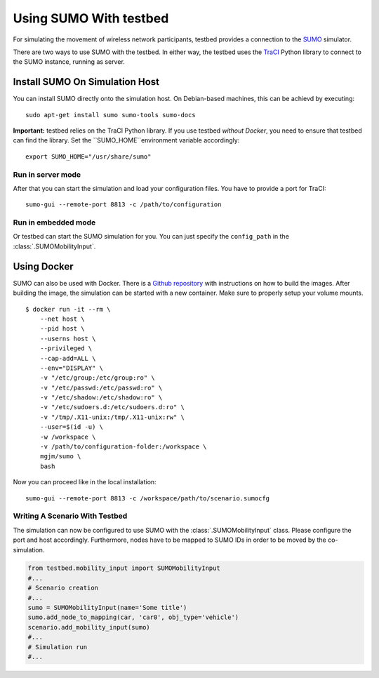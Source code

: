 ***********************
Using SUMO With testbed
***********************

For simulating the movement of wireless network participants, testbed provides a connection to
the `SUMO <https://sumo.dlr.de/>`_ simulator.

There are two ways to use SUMO with the testbed. In either way, the testbed uses the `TraCI <https://sumo.dlr.de/docs/TraCI.html>`_
Python library to connect to the SUMO instance, running as server.

Install SUMO On Simulation Host
###############################

You can install SUMO directly onto the simulation host. On Debian-based machines, this can be achievd by executing: ::

    sudo apt-get install sumo sumo-tools sumo-docs

**Important:** testbed relies on the TraCI Python library.
If you use testbed *without Docker*, you need to ensure that testbed can find the library.
Set the ``SUMO_HOME``environment variable accordingly: ::

    export SUMO_HOME="/usr/share/sumo"

Run in server mode
==================

After that you can start the simulation and load your configuration files.
You have to provide a port for TraCI: ::

    sumo-gui --remote-port 8813 -c /path/to/configuration

Run in embedded mode
====================

Or testbed can start the SUMO simulation for you. You can just specify the ``config_path`` in the :class:`.SUMOMobilityInput`.


Using Docker
############

SUMO can also be used with Docker.
There is a `Github repository <https://github.com/bogaotory/docker-sumo.git>`_ with instructions on how to build the images.
After building the image, the simulation can be started with a new container.
Make sure to properly setup your volume mounts.

::

    $ docker run -it --rm \
        --net host \
        --pid host \
        --userns host \
        --privileged \
        --cap-add=ALL \
        --env="DISPLAY" \
        -v "/etc/group:/etc/group:ro" \
        -v "/etc/passwd:/etc/passwd:ro" \
        -v "/etc/shadow:/etc/shadow:ro" \
        -v "/etc/sudoers.d:/etc/sudoers.d:ro" \
        -v "/tmp/.X11-unix:/tmp/.X11-unix:rw" \
        --user=$(id -u) \
        -w /workspace \
        -v /path/to/configuration-folder:/workspace \
        mgjm/sumo \
        bash

Now you can proceed like in the local installation:
::

    sumo-gui --remote-port 8813 -c /workspace/path/to/scenario.sumocfg

Writing A Scenario With Testbed
===============================

The simulation can now be configured to use SUMO with the :class:`.SUMOMobilityInput` class.
Please configure the port and host accordingly.
Furthermore, nodes have to be mapped to SUMO IDs in order to be moved by the co-simulation.

.. code-block:: python

    from testbed.mobility_input import SUMOMobilityInput
    #...
    # Scenario creation
    #...
    sumo = SUMOMobilityInput(name='Some title')
    sumo.add_node_to_mapping(car, 'car0', obj_type='vehicle')
    scenario.add_mobility_input(sumo)
    #...
    # Simulation run
    #...
